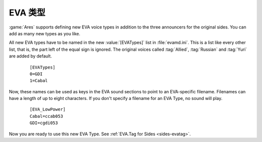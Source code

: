 .. index:: EVA; Create new EVA announcers

EVA 类型
~~~~~~~~~

:game:`Ares` supports defining new EVA voice types in addition to the three
announcers for the original sides. You can add as many new types as you like.

All new EVA types have to be named in the new :value:`[EVATypes]` list in
:file:`evamd.ini`. This is a list like every other list, that is, the part left
of the equal sign is ignored. The original voices called :tag:`Allied`,
:tag:`Russian` and :tag:`Yuri` are added by default.

  ::

    [EVATypes]
    0=GDI
    1=Cabal

Now, these names can be used as keys in the EVA sound sections to point to an
EVA-specific filename. Filenames can have a length of up to eight characters. If
you don't specify a filename for an EVA Type, no sound will play.

  ::

    [EVA_LowPower]
    Cabal=ccab053
    GDI=cgdi053

Now you are ready to use this new EVA Type. See :ref:`EVA.Tag for Sides
<sides-evatag>`.

.. versionadded:: 0.4
